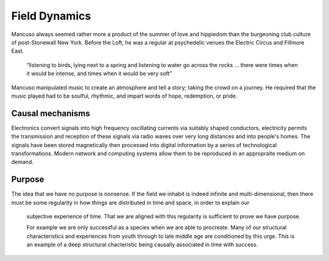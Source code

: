**************
Field Dynamics
**************

Mancuso always seemed rather more a product of the summer of love and hippiedom than the burgeoning club culture 
of post-Stonewall New York. Before the Loft, he was a regular at psychedelic venues the Electric Circus and Fillmore East.

    “listening to birds, lying next to a spring and listening to water go across the rocks … there were times when 
    it would be intense, and times when it would be very soft”

Mancuso manipulated music to create an atmosphere and tell a story; taking the crowd on a journey. He required 
that the music played had to be soulful, rhythmic, and impart words of hope, redemption, or pride.

..  youtube:: -FKHG15J0xI


    “I don’t like to go in situations that are overcrowded; where you can’t dance or where the sound system is so 
    overpowering that your ears are ringing or where beer costs $7 a bottle – this is what I am rebelling against.”

Causal mechanisms
-----------------

.. image:: /_static/gluon.png

Electronics convert signals into high frequency oscillating currents via suitably shaped conductors, electricity 
permits the transmission and reception of these signals via radio waves over very long distances and into people's
homes. The signals have been stored magnetically then processed into digital information by a series of technological 
transformations. Modern network and computing systems allow them to be reproduced in an appropraite medium on demand. 


Purpose
-------

The idea that we have no purpose is nonsense. If the field we inhabit is indeed infinite and multi-dimensional,
then there must be some regularity in how things are distributed in time and space, in order to explain our
 subjective experience of time. That we are aligned with this regularity is sufficient to prove we have purpose. 

 For example we are only successful as a species when we are able to procreate. Many of our structural characteristics 
 and experiences from youth through to late middle age are conditioned by this urge. This is an example of a deep 
 structural chacteristic being causally associated in time with success. 






